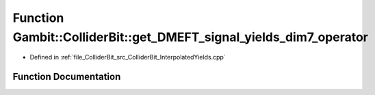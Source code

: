 .. _exhale_function_ColliderBit__InterpolatedYields_8cpp_1abac0f0c989a899660856fc73b28e8a1d:

Function Gambit::ColliderBit::get_DMEFT_signal_yields_dim7_operator
===================================================================

- Defined in :ref:`file_ColliderBit_src_ColliderBit_InterpolatedYields.cpp`


Function Documentation
----------------------


.. doxygenfunction:: Gambit::ColliderBit::get_DMEFT_signal_yields_dim7_operator(std::vector<double>&, const, const DMEFT_analysis_info&, double, double, double)
   :project: GAMBIT